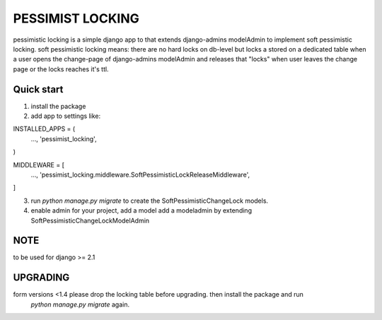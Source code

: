 =====
PESSIMIST LOCKING
=====

pessimistic locking is a simple django app to that extends django-admins modelAdmin to implement soft pessimistic locking.
soft pessimistic locking means: there are no hard locks on db-level but locks a stored on a dedicated table when a user
opens the change-page of django-admins modelAdmin and releases that "locks" when user leaves the change page or the locks reaches it's ttl.


Quick start
-----------
1. install the package

2. add app to settings like:

INSTALLED_APPS = (
    …,
    'pessimist_locking',
)

MIDDLEWARE = [
    …,
    'pessimist_locking.middleware.SoftPessimisticLockReleaseMiddleware',
]

3. run `python manage.py migrate` to create the SoftPessimisticChangeLock models.

4. enable admin for your project, add a model add a modeladmin by extending SoftPessimisticChangeLockModelAdmin


NOTE
-----------
to be used for django >= 2.1


UPGRADING
-----------
form versions <1.4 please drop the locking table before upgrading. then install the package and run
 `python manage.py migrate` again.